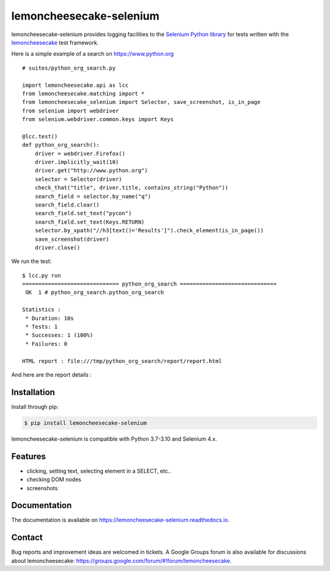 lemoncheesecake-selenium
========================

.. image:: https://github.com/lemoncheesecake/lemoncheesecake-selenium/actions/workflows/tests.yml/badge.svg
    :target: https://github.com/lemoncheesecake/lemoncheesecake-selenium/actions/workflows/tests.yml

.. image:: https://codecov.io/gh/lemoncheesecake/lemoncheesecake-selenium/branch/master/graph/badge.svg
    :target: https://codecov.io/gh/lemoncheesecake/lemoncheesecake-selenium

.. image:: https://img.shields.io/pypi/v/lemoncheesecake-selenium.svg
    :target: https://pypi.org/project/lemoncheesecake-selenium/

.. image:: https://img.shields.io/pypi/pyversions/lemoncheesecake-selenium.svg
    :target: https://pypi.org/project/lemoncheesecake-selenium/

lemoncheesecake-selenium provides logging facilities to the `Selenium Python library <https://selenium-python.readthedocs.io/>`_ for
tests written with the `lemoncheesecake <http://lemoncheesecake.io>`_ test framework.

Here is a simple example of a search on https://www.python.org ::

   # suites/python_org_search.py

   import lemoncheesecake.api as lcc
   from lemoncheesecake.matching import *
   from lemoncheesecake_selenium import Selector, save_screenshot, is_in_page
   from selenium import webdriver
   from selenium.webdriver.common.keys import Keys

   @lcc.test()
   def python_org_search():
       driver = webdriver.Firefox()
       driver.implicitly_wait(10)
       driver.get("http://www.python.org")
       selector = Selector(driver)
       check_that("title", driver.title, contains_string("Python"))
       search_field = selector.by_name("q")
       search_field.clear()
       search_field.set_text("pycon")
       search_field.set_text(Keys.RETURN)
       selector.by_xpath("//h3[text()='Results']").check_element(is_in_page())
       save_screenshot(driver)
       driver.close()


We run the test::

   $ lcc.py run
   ============================== python_org_search ==============================
    OK  1 # python_org_search.python_org_search

   Statistics :
    * Duration: 10s
    * Tests: 1
    * Successes: 1 (100%)
    * Failures: 0

   HTML report : file:///tmp/python_org_search/report/report.html

And here are the report details :

.. image:: https://github.com/lemoncheesecake/lemoncheesecake-selenium/blob/master/doc/_static/report-sample.png?raw=true
    :alt: test result

Installation
------------

Install through pip:

.. code-block:: console

   $ pip install lemoncheesecake-selenium

lemoncheesecake-selenium is compatible with Python 3.7-3.10 and Selenium 4.x.

Features
--------

- clicking, setting text, selecting element in a SELECT, etc..

- checking DOM nodes

- screenshots

Documentation
-------------

The documentation is available on https://lemoncheesecake-selenium.readthedocs.io.


Contact
-------

Bug reports and improvement ideas are welcomed in tickets.
A Google Groups forum is also available for discussions about lemoncheesecake:
https://groups.google.com/forum/#!forum/lemoncheesecake.

